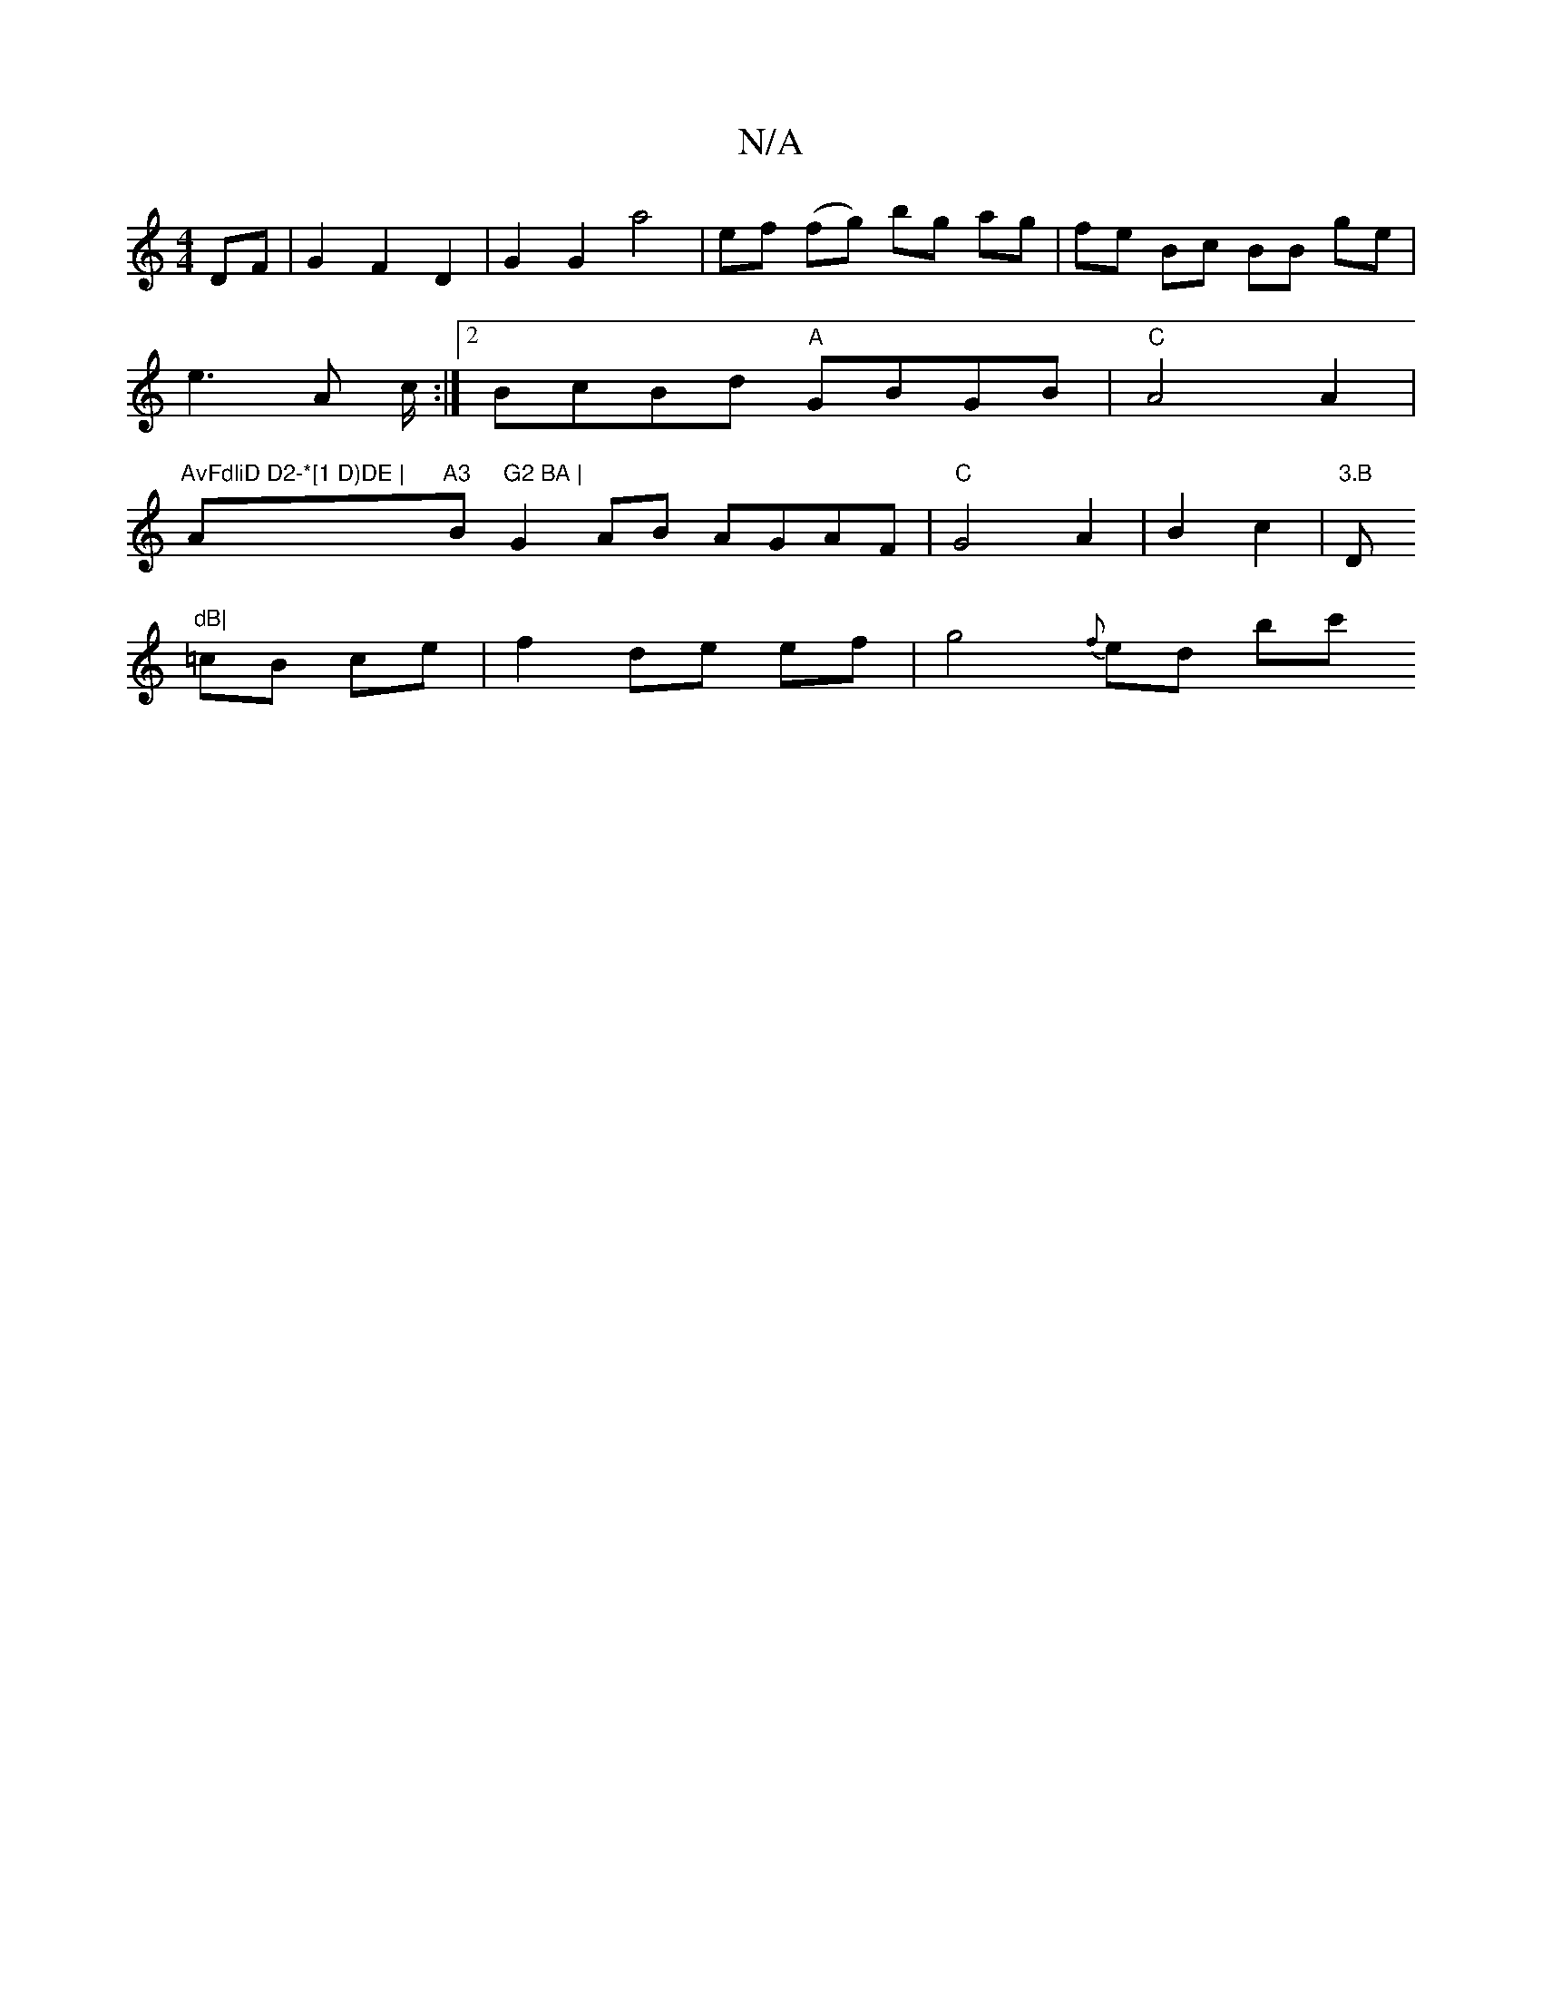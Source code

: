 X:1
T:N/A
M:4/4
R:N/A
K:Cmajor
4 DF|G2 F2D2 | G2 G2 a4 | ef (fg) bg ag|fe Bc BB ge|e3A c/2 :|[2 BcBd "A"GBGB|"C"A4A2 |"AvFdliD D2-*[1 D)DE | "Am"A3 "B"G2 BA | "G2AB AGAF|"C"G4 A2|B2 c2|"3.B "D"dB|
=cB ce |f2 de ef | g4- {f}ed (3bc'